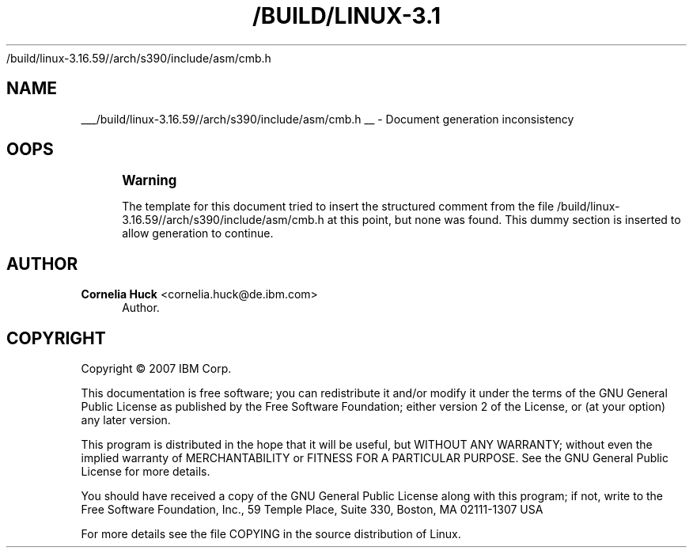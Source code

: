 '\" t
.\"     Title: 
   /build/linux-3.16.59//arch/s390/include/asm/cmb.h
  
.\"    Author: Cornelia Huck <cornelia.huck@de.ibm.com>
.\" Generator: DocBook XSL Stylesheets v1.78.1 <http://docbook.sf.net/>
.\"      Date: 10/03/2018
.\"    Manual: The ccw bus
.\"    Source: [FIXME: source]
.\"  Language: English
.\"
.TH "/BUILD/LINUX-3.1" "1" "10/03/2018" "[FIXME: source]" "The ccw bus"
.\" -----------------------------------------------------------------
.\" * Define some portability stuff
.\" -----------------------------------------------------------------
.\" ~~~~~~~~~~~~~~~~~~~~~~~~~~~~~~~~~~~~~~~~~~~~~~~~~~~~~~~~~~~~~~~~~
.\" http://bugs.debian.org/507673
.\" http://lists.gnu.org/archive/html/groff/2009-02/msg00013.html
.\" ~~~~~~~~~~~~~~~~~~~~~~~~~~~~~~~~~~~~~~~~~~~~~~~~~~~~~~~~~~~~~~~~~
.ie \n(.g .ds Aq \(aq
.el       .ds Aq '
.\" -----------------------------------------------------------------
.\" * set default formatting
.\" -----------------------------------------------------------------
.\" disable hyphenation
.nh
.\" disable justification (adjust text to left margin only)
.ad l
.\" -----------------------------------------------------------------
.\" * MAIN CONTENT STARTS HERE *
.\" -----------------------------------------------------------------
.SH "NAME"

___/build/linux-3.16.59//arch/s390/include/asm/cmb.h
__ \- Document generation inconsistency
.SH "OOPS"
.if n \{\
.sp
.\}
.RS 4
.it 1 an-trap
.nr an-no-space-flag 1
.nr an-break-flag 1
.br
.ps +1
\fBWarning\fR
.ps -1
.br
.PP
The template for this document tried to insert the structured comment from the file
/build/linux\-3\&.16\&.59//arch/s390/include/asm/cmb\&.h
at this point, but none was found\&. This dummy section is inserted to allow generation to continue\&.
.sp .5v
.RE
.SH "AUTHOR"
.PP
\fBCornelia Huck\fR <\&cornelia.huck@de.ibm.com\&>
.RS 4
Author.
.RE
.SH "COPYRIGHT"
.br
Copyright \(co 2007 IBM Corp.
.br
.PP
This documentation is free software; you can redistribute it and/or modify it under the terms of the GNU General Public License as published by the Free Software Foundation; either version 2 of the License, or (at your option) any later version.
.PP
This program is distributed in the hope that it will be useful, but WITHOUT ANY WARRANTY; without even the implied warranty of MERCHANTABILITY or FITNESS FOR A PARTICULAR PURPOSE. See the GNU General Public License for more details.
.PP
You should have received a copy of the GNU General Public License along with this program; if not, write to the Free Software Foundation, Inc., 59 Temple Place, Suite 330, Boston, MA 02111-1307 USA
.PP
For more details see the file COPYING in the source distribution of Linux.
.sp
